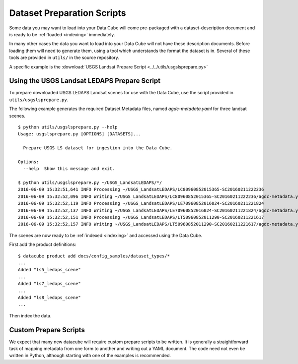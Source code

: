 .. _prepare-scripts:

Dataset Preparation Scripts
===========================

Some data you may want to load into your Data Cube will come pre-packaged with a dataset-description document and is ready to be :ref:`loaded <indexing>` immediately.

In many other cases the data you want to load into your Data Cube will not have these description documents. Before loading them will need to generate them, using a tool which understands the format the dataset is in. Several of these tools are provided in  ``utils/`` in the source repository.

A specific example is the :download:`USGS Landsat Prepare Script <../../utils/usgslsprepare.py>`


Using the USGS Landsat LEDAPS Prepare Script
--------------------------------------------

To prepare downloaded USGS LEDAPS Landsat scenes for use with the Data Cube,
use the script provided in ``utils/usgslsprepare.py``.

The following example generates the required Dataset Metadata files, named
`agdc-metadata.yaml` for three landsat scenes.

::

    $ python utils/usgslsprepare.py --help
    Usage: usgslsprepare.py [OPTIONS] [DATASETS]...

      Prepare USGS LS dataset for ingestion into the Data Cube.

    Options:
      --help  Show this message and exit.

    $ python utils/usgslsprepare.py ~/USGS_LandsatLEDAPS/*/
    2016-06-09 15:32:51,641 INFO Processing ~/USGS_LandsatLEDAPS/LC80960852015365-SC20160211222236
    2016-06-09 15:32:52,096 INFO Writing ~/USGS_LandsatLEDAPS/LC80960852015365-SC20160211222236/agdc-metadata.yaml
    2016-06-09 15:32:52,119 INFO Processing ~/USGS_LandsatLEDAPS/LE70960852016024-SC20160211221824
    2016-06-09 15:32:52,137 INFO Writing ~/USGS_LandsatLEDAPS/LE70960852016024-SC20160211221824/agdc-metadata.yaml
    2016-06-09 15:32:52,151 INFO Processing ~/USGS_LandsatLEDAPS/LT50960852011290-SC20160211221617
    2016-06-09 15:32:52,157 INFO Writing ~/USGS_LandsatLEDAPS/LT50960852011290-SC20160211221617/agdc-metadata.yaml


The scenes are now ready to be :ref:`indexed <indexing>` and accessed using
the Data Cube.

First add the product definitions::

    $ datacube product add docs/config_samples/dataset_types/*
    ...
    Added "ls5_ledaps_scene"
    ...
    Added "ls7_ledaps_scene"
    ...
    Added "ls8_ledaps_scene"
    ...

Then index the data.

Custom Prepare Scripts
----------------------

We expect that many new datacube will require custom prepare scripts to be written. It is generally a straightforward task of mapping metadata from one form to another and writing out a YAML document. The code need not even be written in Python, although starting with one of the examples is recommended.
